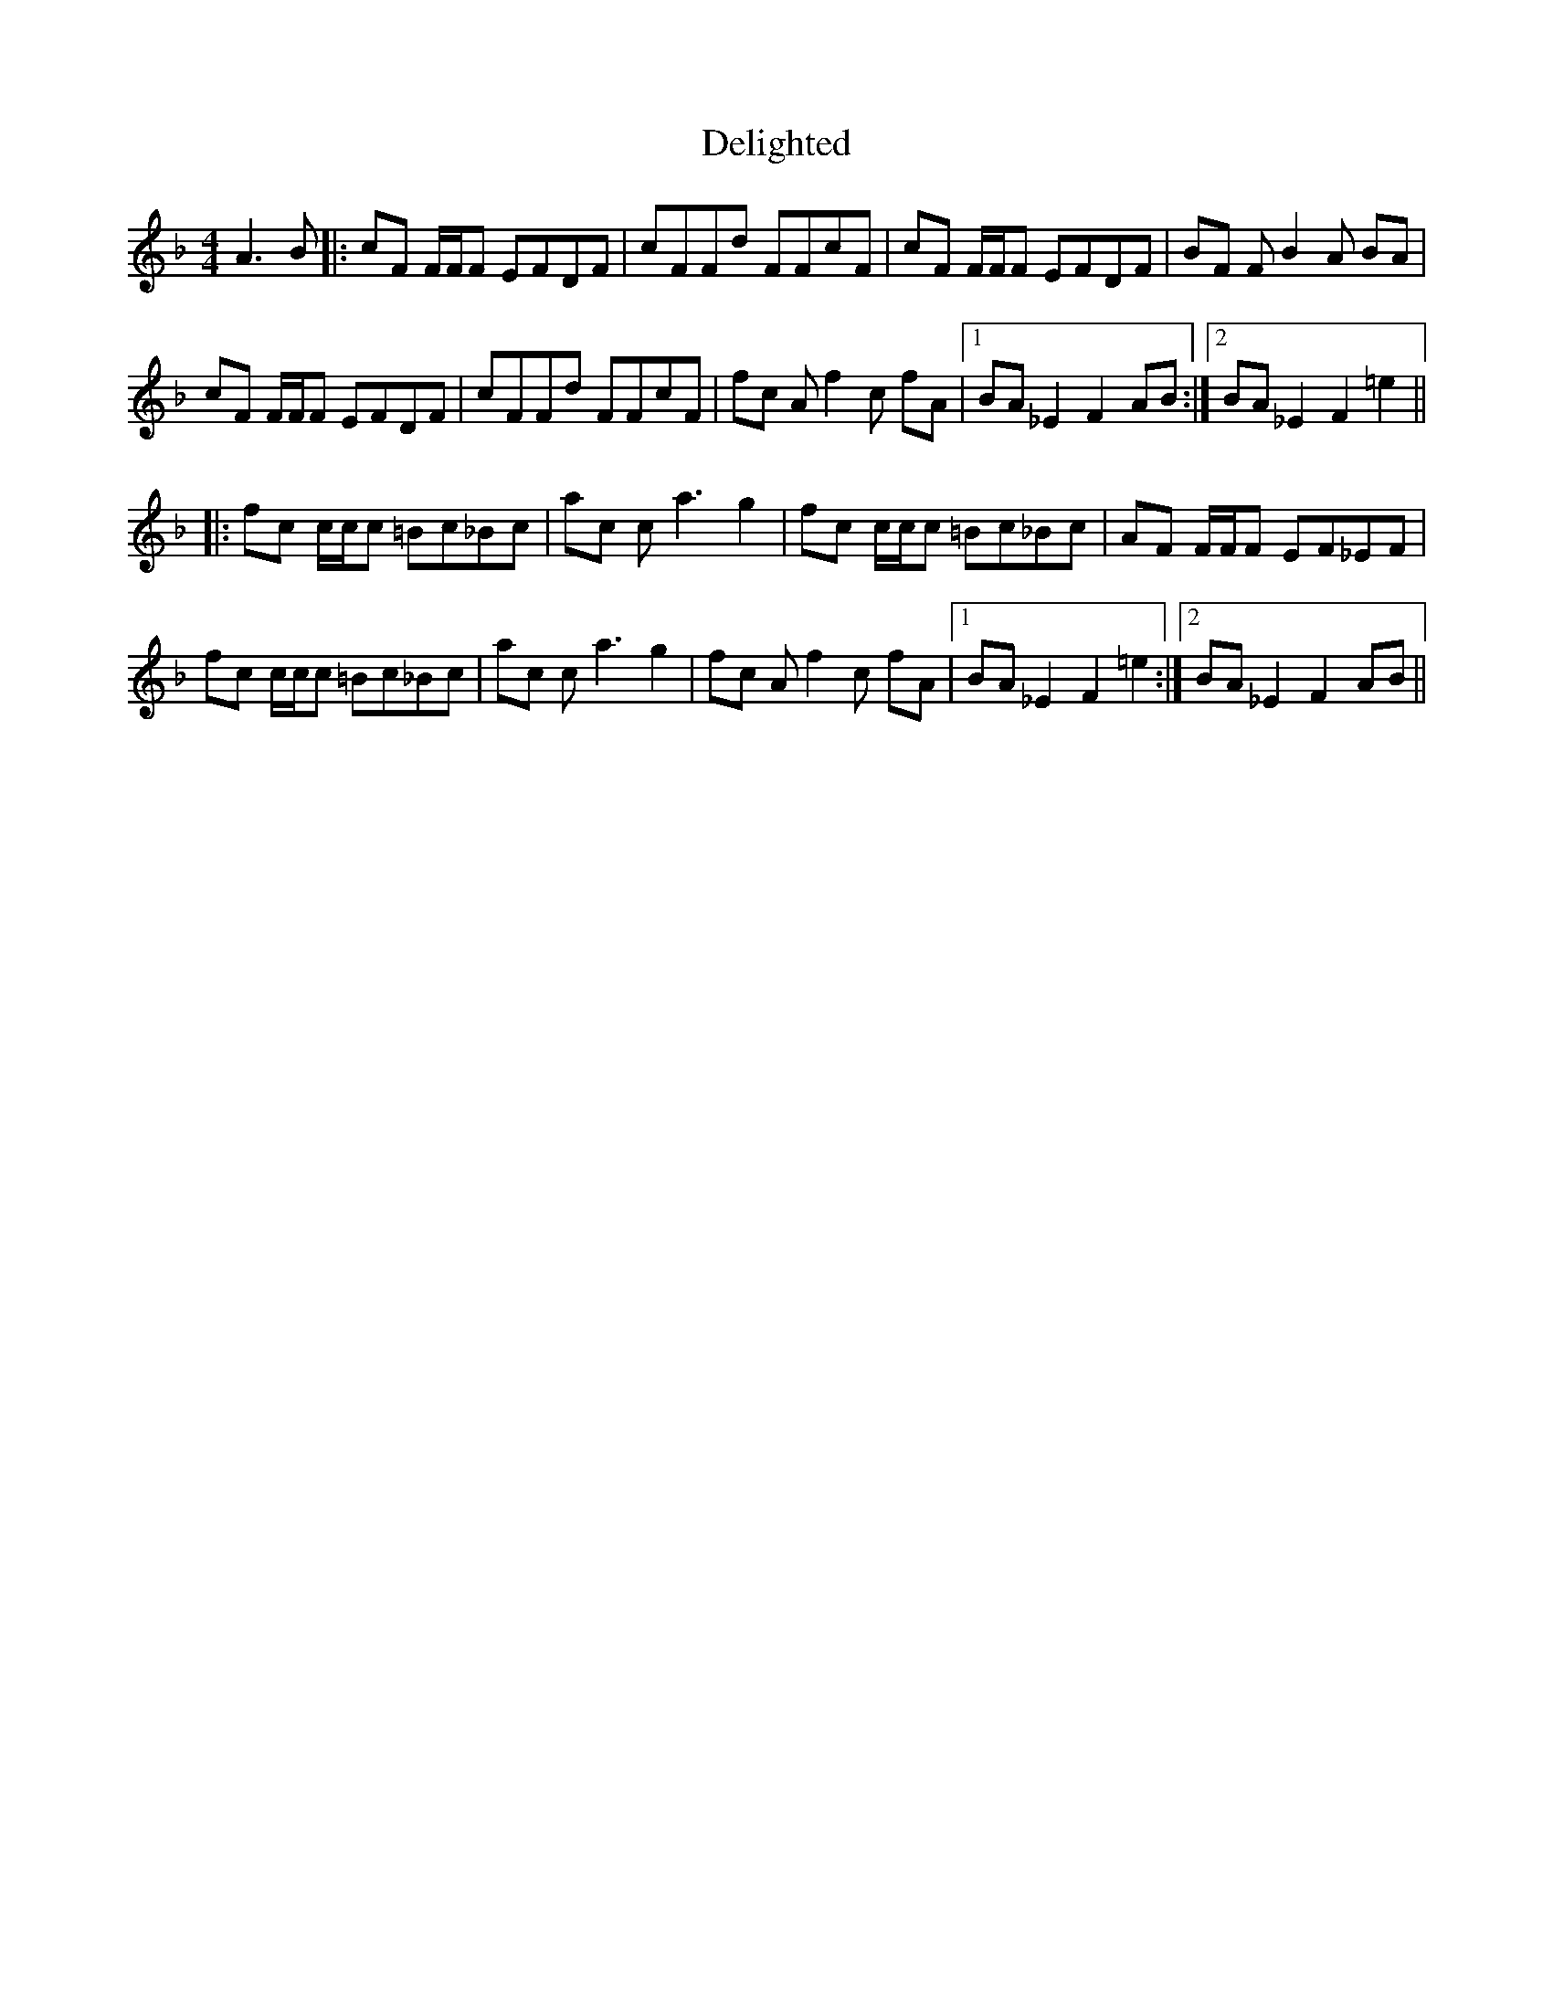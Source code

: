 X: 9766
T: Delighted
R: reel
M: 4/4
K: Fmajor
A3 B|:cF F/F/F EFDF|cFFd FFcF|cF F/F/F EFDF|BF F B2 A BA|
cF F/F/F EFDF|cFFd FFcF|fc A f2 c fA|1 BA _E2 F2 AB:|2 BA _E2 F2 =e2||
|:fc c/c/c =Bc_Bc|ac c a3 g2|fc c/c/c =Bc_Bc|AF F/F/F EF_EF|
fc c/c/c =Bc_Bc|ac c a3 g2|fc A f2 c fA|1 BA _E2 F2 =e2:|2 BA _E2 F2 AB||

